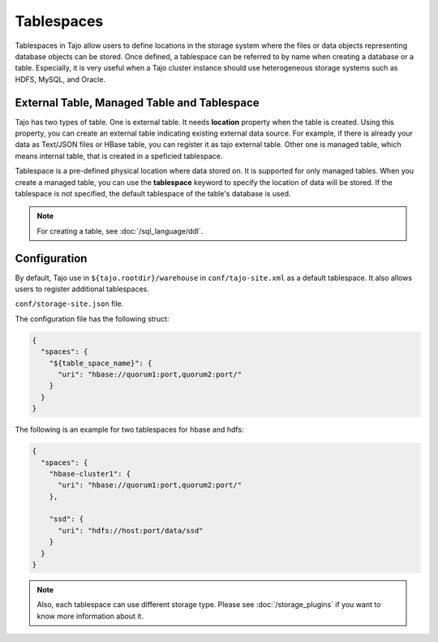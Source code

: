 ***********
Tablespaces
***********

Tablespaces in Tajo allow users to define locations in the storage system where the files or data objects representing database objects can be stored.
Once defined, a tablespace can be referred to by name when creating a database or a table.
Especially, it is very useful when a Tajo cluster instance should use heterogeneous storage systems such as HDFS, MySQL, and Oracle.

============================================
External Table, Managed Table and Tablespace
============================================

Tajo has two types of table. One is external table. It needs **location** property when the table is created. Using this property, you can create an external table indicating existing external data source.
For example, if there is already your data as Text/JSON files or HBase table, you can register it as tajo external table.
Other one is managed table, which means internal table, that is created in a speficied tablespace.

Tablespace is a pre-defined physical location where data stored on. It is supported for only managed tables.
When you create a managed table, you can use the **tablespace** keyword to specify the location of data will be stored.
If the tablespace is not specified, the default tablespace of the table's database is used.

.. note::

  For creating a table, see :doc:`/sql_language/ddl`.

=============
Configuration
=============

By default, Tajo use in ``${tajo.rootdir}/warehouse`` in ``conf/tajo-site.xml`` as a default tablespace. It also allows users to register additional tablespaces. 

``conf/storage-site.json`` file.

The configuration file has the following struct:

.. code-block:: json

  {
    "spaces": {
      "${table_space_name}": {
        "uri": "hbase://quorum1:port,quorum2:port/"
      }
    }
  }

The following is an example for two tablespaces for hbase and hdfs:

.. code-block:: json

  {
    "spaces": {
      "hbase-cluster1": {
        "uri": "hbase://quorum1:port,quorum2:port/"
      },

      "ssd": {
        "uri": "hdfs://host:port/data/ssd"
      }
    }
  }


.. note::

  Also, each tablespace can use different storage type. Please see :doc:`/storage_plugins` if you want to know more information about it.